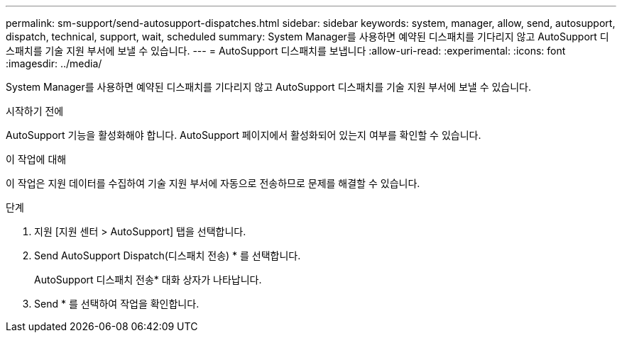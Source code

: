 ---
permalink: sm-support/send-autosupport-dispatches.html 
sidebar: sidebar 
keywords: system, manager, allow, send, autosupport, dispatch, technical, support, wait, scheduled 
summary: System Manager를 사용하면 예약된 디스패치를 기다리지 않고 AutoSupport 디스패치를 기술 지원 부서에 보낼 수 있습니다. 
---
= AutoSupport 디스패치를 보냅니다
:allow-uri-read: 
:experimental: 
:icons: font
:imagesdir: ../media/


[role="lead"]
System Manager를 사용하면 예약된 디스패치를 기다리지 않고 AutoSupport 디스패치를 기술 지원 부서에 보낼 수 있습니다.

.시작하기 전에
AutoSupport 기능을 활성화해야 합니다. AutoSupport 페이지에서 활성화되어 있는지 여부를 확인할 수 있습니다.

.이 작업에 대해
이 작업은 지원 데이터를 수집하여 기술 지원 부서에 자동으로 전송하므로 문제를 해결할 수 있습니다.

.단계
. 지원 [지원 센터 > AutoSupport] 탭을 선택합니다.
. Send AutoSupport Dispatch(디스패치 전송) * 를 선택합니다.
+
AutoSupport 디스패치 전송* 대화 상자가 나타납니다.

. Send * 를 선택하여 작업을 확인합니다.

